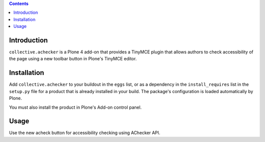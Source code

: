 .. contents::

Introduction
============

``collective.achecker`` is a Plone 4 add-on that provides a TinyMCE plugin
that allows authors to check accessibility of the page using a new toolbar
button in Plone's TinyMCE editor.

Installation
============

Add ``collective.achecker`` to your buildout in the ``eggs`` list, or
as a dependency in the ``install_requires`` list in the ``setup.py`` file
for a product that is already installed in your build. The package's
configuration is loaded automatically by Plone.

You must also install the product in Plone's Add-on control panel.

Usage
=====

Use the new acheck button for accessibility checking using AChecker API.
